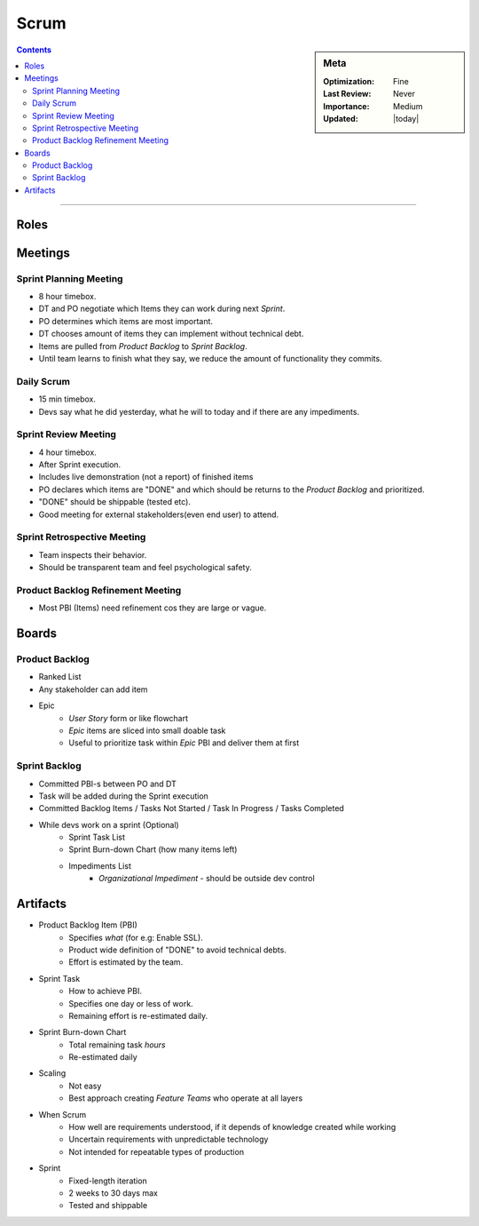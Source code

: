Scrum
#####

.. sidebar:: Meta

  :Optimization: Fine
  :Last Review: Never
  :Importance: Medium
  :Updated: |today|

.. contents::
  :Depth: 5

...............................................................................

.. image:: images/scrum.png

Roles
*****

.. glossary::

  *Product Owner* (PO)
    * Single person maximizing ROI (Return On Investment)
    * Take care of *Product Backlog*
    * Decides ship new iteration or not etc

  *Dev Team* (DT)
    * *Cross-Functional* (have desired skills to reach the goals, NO external
      deps)
    * Self-managed, self-organized
    * Autonomy how to reach commitments

  *ScrumMaster* (SM)
    * Keep scrum *Artifacts* visible
    * No management authority over the team
    * Enforces timeboxes and Scrum process

Meetings
********

.. image:: images/scrum-flow.png
   :width: 300pt

Sprint Planning Meeting
=======================

* 8 hour timebox.
* DT and PO negotiate which Items they can work during next *Sprint*.
* PO determines which items are most important.
* DT chooses amount of items they can implement without technical debt.
* Items are pulled from *Product Backlog* to *Sprint Backlog*.
* Until team learns to finish what they say, we reduce the amount of
  functionality they commits.

Daily Scrum
===========

* 15 min timebox.
* Devs say what he did yesterday, what he will to today and if there are any
  impediments.

Sprint Review Meeting
=====================

* 4 hour timebox.
* After Sprint execution.
* Includes live demonstration (not a report) of finished items
* PO declares which items are "DONE" and which should be returns to the
  *Product Backlog* and prioritized.
* "DONE" should be shippable (tested etc).
* Good meeting for external stakeholders(even end user) to attend.

Sprint Retrospective Meeting
============================

* Team inspects their behavior.
* Should be transparent team and feel psychological safety.

Product Backlog Refinement Meeting
==================================

* Most PBI (Items) need refinement cos they are large or vague.

Boards
*******

Product Backlog
===============

* Ranked List
* Any stakeholder can add item
* Epic
    + *User Story* form or like flowchart
    + *Epic* items are sliced into small doable task
    + Useful to prioritize task within *Epic* PBI and deliver them at first

Sprint Backlog
==============

* Committed PBI-s between PO and DT
* Task will be added during the Sprint execution
* Committed Backlog Items / Tasks Not Started / Task In Progress / Tasks
  Completed

* While devs work on a sprint (Optional)
    + Sprint Task List
    + Sprint Burn-down Chart (how many items left)
    + Impediments List
       + *Organizational Impediment* - should be outside dev control

Artifacts
*********

* Product Backlog Item (PBI)
    * Specifies *what* (for e.g: Enable SSL).
    * Product wide definition of "DONE" to avoid technical debts.
    * Effort is estimated by the team.

* Sprint Task
    * How to achieve PBI.
    * Specifies one day or less of work.
    * Remaining effort is re-estimated daily.

* Sprint Burn-down Chart
    * Total remaining task *hours*
    * Re-estimated daily

* Scaling
    * Not easy
    * Best approach creating *Feature Teams* who operate at all layers

* When Scrum
    * How well are requirements understood, if it depends of knowledge created
      while working
    * Uncertain requirements with unpredictable technology
    * Not intended for repeatable types of production

* Sprint
    * Fixed-length iteration
    * 2 weeks to 30 days max
    * Tested and shippable

.. seealso::
    * http://scrumreferencecard.com/scrum-reference-card/
